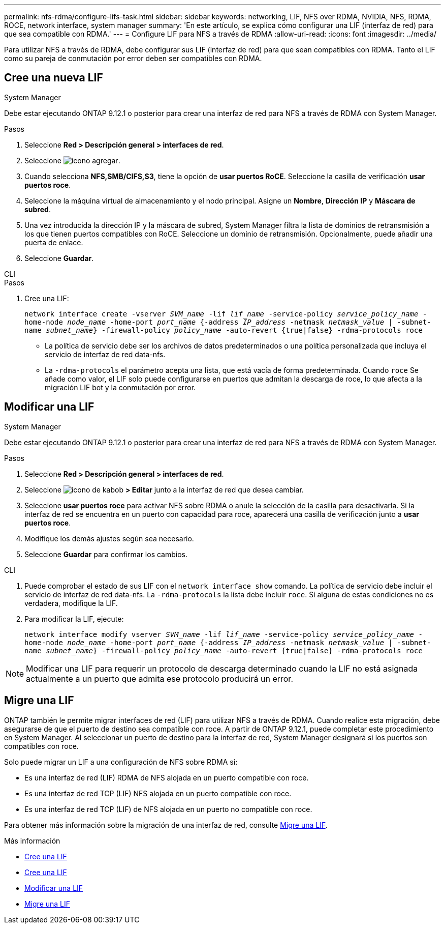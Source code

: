 ---
permalink: nfs-rdma/configure-lifs-task.html 
sidebar: sidebar 
keywords: networking, LIF, NFS over RDMA, NVIDIA, NFS, RDMA, ROCE, network interface, system manager 
summary: 'En este artículo, se explica cómo configurar una LIF (interfaz de red) para que sea compatible con RDMA.' 
---
= Configure LIF para NFS a través de RDMA
:allow-uri-read: 
:icons: font
:imagesdir: ../media/


[role="lead"]
Para utilizar NFS a través de RDMA, debe configurar sus LIF (interfaz de red) para que sean compatibles con RDMA. Tanto el LIF como su pareja de conmutación por error deben ser compatibles con RDMA.



== Cree una nueva LIF

[role="tabbed-block"]
====
.System Manager
--
Debe estar ejecutando ONTAP 9.12.1 o posterior para crear una interfaz de red para NFS a través de RDMA con System Manager.

.Pasos
. Seleccione *Red > Descripción general > interfaces de red*.
. Seleccione image:icon_add.gif["icono agregar"].
. Cuando selecciona *NFS,SMB/CIFS,S3*, tiene la opción de *usar puertos RoCE*. Seleccione la casilla de verificación *usar puertos roce*.
. Seleccione la máquina virtual de almacenamiento y el nodo principal. Asigne un **Nombre**, **Dirección IP** y **Máscara de subred**.
. Una vez introducida la dirección IP y la máscara de subred, System Manager filtra la lista de dominios de retransmisión a los que tienen puertos compatibles con RoCE. Seleccione un dominio de retransmisión. Opcionalmente, puede añadir una puerta de enlace.
. Seleccione *Guardar*.


--
.CLI
--
.Pasos
. Cree una LIF:
+
`network interface create -vserver _SVM_name_ -lif _lif_name_ -service-policy _service_policy_name_ -home-node _node_name_ -home-port _port_name_ {-address _IP_address_ -netmask _netmask_value_ | -subnet-name _subnet_name_} -firewall-policy _policy_name_ -auto-revert {true|false} -rdma-protocols roce`

+
** La política de servicio debe ser los archivos de datos predeterminados o una política personalizada que incluya el servicio de interfaz de red data-nfs.
** La `-rdma-protocols` el parámetro acepta una lista, que está vacía de forma predeterminada. Cuando `roce` Se añade como valor, el LIF solo puede configurarse en puertos que admitan la descarga de roce, lo que afecta a la migración LIF bot y la conmutación por error.




--
====


== Modificar una LIF

[role="tabbed-block"]
====
.System Manager
--
Debe estar ejecutando ONTAP 9.12.1 o posterior para crear una interfaz de red para NFS a través de RDMA con System Manager.

.Pasos
. Seleccione *Red > Descripción general > interfaces de red*.
. Seleccione image:icon_kabob.gif["icono de kabob"] *> Editar* junto a la interfaz de red que desea cambiar.
. Seleccione *usar puertos roce* para activar NFS sobre RDMA o anule la selección de la casilla para desactivarla. Si la interfaz de red se encuentra en un puerto con capacidad para roce, aparecerá una casilla de verificación junto a *usar puertos roce*.
. Modifique los demás ajustes según sea necesario.
. Seleccione *Guardar* para confirmar los cambios.


--
.CLI
--
. Puede comprobar el estado de sus LIF con el `network interface show` comando. La política de servicio debe incluir el servicio de interfaz de red data-nfs. La `-rdma-protocols` la lista debe incluir `roce`. Si alguna de estas condiciones no es verdadera, modifique la LIF.
. Para modificar la LIF, ejecute:
+
`network interface modify vserver _SVM_name_ -lif _lif_name_ -service-policy _service_policy_name_ -home-node _node_name_ -home-port _port_name_ {-address _IP_address_ -netmask _netmask_value_ | -subnet-name _subnet_name_} -firewall-policy _policy_name_ -auto-revert {true|false} -rdma-protocols roce`




NOTE: Modificar una LIF para requerir un protocolo de descarga determinado cuando la LIF no está asignada actualmente a un puerto que admita ese protocolo producirá un error.

--
====


== Migre una LIF

ONTAP también le permite migrar interfaces de red (LIF) para utilizar NFS a través de RDMA. Cuando realice esta migración, debe asegurarse de que el puerto de destino sea compatible con roce. A partir de ONTAP 9.12.1, puede completar este procedimiento en System Manager. Al seleccionar un puerto de destino para la interfaz de red, System Manager designará si los puertos son compatibles con roce.

Solo puede migrar un LIF a una configuración de NFS sobre RDMA si:

* Es una interfaz de red (LIF) RDMA de NFS alojada en un puerto compatible con roce.
* Es una interfaz de red TCP (LIF) NFS alojada en un puerto compatible con roce.
* Es una interfaz de red TCP (LIF) de NFS alojada en un puerto no compatible con roce.


Para obtener más información sobre la migración de una interfaz de red, consulte xref:../networking/migrate_a_lif.html[Migre una LIF].

.Más información
* xref:../networking/create_a_lif.html[Cree una LIF]
* xref:../networking/create_a_lif.html[Cree una LIF]
* xref:../networking/modify_a_lif.html[Modificar una LIF]
* xref:../networking/migrate_a_lif.html[Migre una LIF]

